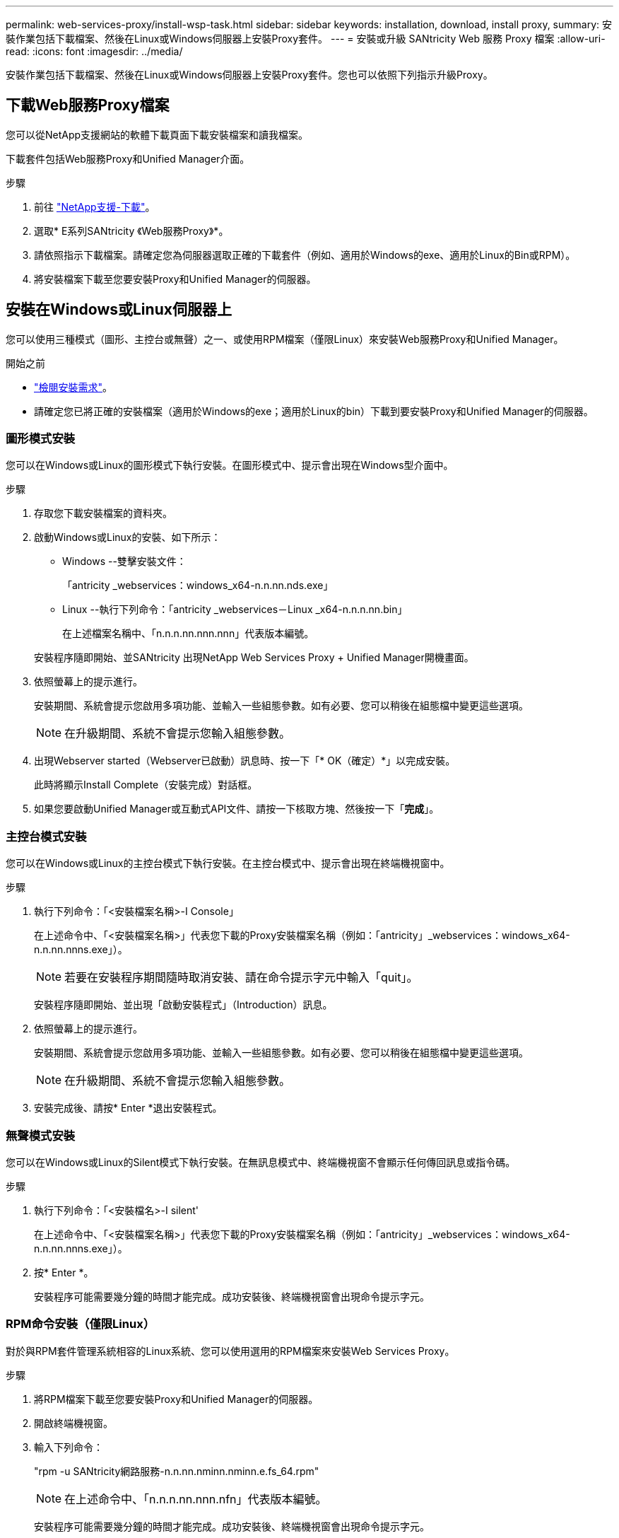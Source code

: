 ---
permalink: web-services-proxy/install-wsp-task.html 
sidebar: sidebar 
keywords: installation, download, install proxy, 
summary: 安裝作業包括下載檔案、然後在Linux或Windows伺服器上安裝Proxy套件。 
---
= 安裝或升級 SANtricity Web 服務 Proxy 檔案
:allow-uri-read: 
:icons: font
:imagesdir: ../media/


[role="lead"]
安裝作業包括下載檔案、然後在Linux或Windows伺服器上安裝Proxy套件。您也可以依照下列指示升級Proxy。



== 下載Web服務Proxy檔案

您可以從NetApp支援網站的軟體下載頁面下載安裝檔案和讀我檔案。

下載套件包括Web服務Proxy和Unified Manager介面。

.步驟
. 前往 https://mysupport.netapp.com/site/downloads["NetApp支援-下載"^]。
. 選取* E系列SANtricity 《Web服務Proxy》*。
. 請依照指示下載檔案。請確定您為伺服器選取正確的下載套件（例如、適用於Windows的exe、適用於Linux的Bin或RPM）。
. 將安裝檔案下載至您要安裝Proxy和Unified Manager的伺服器。




== 安裝在Windows或Linux伺服器上

您可以使用三種模式（圖形、主控台或無聲）之一、或使用RPM檔案（僅限Linux）來安裝Web服務Proxy和Unified Manager。

.開始之前
* link:install-reqs-task.html["檢閱安裝需求"]。
* 請確定您已將正確的安裝檔案（適用於Windows的exe；適用於Linux的bin）下載到要安裝Proxy和Unified Manager的伺服器。




=== 圖形模式安裝

您可以在Windows或Linux的圖形模式下執行安裝。在圖形模式中、提示會出現在Windows型介面中。

.步驟
. 存取您下載安裝檔案的資料夾。
. 啟動Windows或Linux的安裝、如下所示：
+
** Windows --雙擊安裝文件：
+
「antricity _webservices：windows_x64-n.n.nn.nds.exe」

** Linux --執行下列命令：「antricity _webservices－Linux _x64-n.n.n.nn.bin」
+
在上述檔案名稱中、「n.n.n.nn.nnn.nnn」代表版本編號。



+
安裝程序隨即開始、並SANtricity 出現NetApp Web Services Proxy + Unified Manager開機畫面。

. 依照螢幕上的提示進行。
+
安裝期間、系統會提示您啟用多項功能、並輸入一些組態參數。如有必要、您可以稍後在組態檔中變更這些選項。

+

NOTE: 在升級期間、系統不會提示您輸入組態參數。

. 出現Webserver started（Webserver已啟動）訊息時、按一下「* OK（確定）*」以完成安裝。
+
此時將顯示Install Complete（安裝完成）對話框。

. 如果您要啟動Unified Manager或互動式API文件、請按一下核取方塊、然後按一下「*完成*」。




=== 主控台模式安裝

您可以在Windows或Linux的主控台模式下執行安裝。在主控台模式中、提示會出現在終端機視窗中。

.步驟
. 執行下列命令：「<安裝檔案名稱>-I Console」
+
在上述命令中、「<安裝檔案名稱>」代表您下載的Proxy安裝檔案名稱（例如：「antricity」_webservices：windows_x64-n.n.nn.nnns.exe」）。

+

NOTE: 若要在安裝程序期間隨時取消安裝、請在命令提示字元中輸入「quit」。

+
安裝程序隨即開始、並出現「啟動安裝程式」（Introduction）訊息。

. 依照螢幕上的提示進行。
+
安裝期間、系統會提示您啟用多項功能、並輸入一些組態參數。如有必要、您可以稍後在組態檔中變更這些選項。

+

NOTE: 在升級期間、系統不會提示您輸入組態參數。

. 安裝完成後、請按* Enter *退出安裝程式。




=== 無聲模式安裝

您可以在Windows或Linux的Silent模式下執行安裝。在無訊息模式中、終端機視窗不會顯示任何傳回訊息或指令碼。

.步驟
. 執行下列命令：「<安裝檔名>-I silent'
+
在上述命令中、「<安裝檔案名稱>」代表您下載的Proxy安裝檔案名稱（例如：「antricity」_webservices：windows_x64-n.n.nn.nnns.exe」）。

. 按* Enter *。
+
安裝程序可能需要幾分鐘的時間才能完成。成功安裝後、終端機視窗會出現命令提示字元。





=== RPM命令安裝（僅限Linux）

對於與RPM套件管理系統相容的Linux系統、您可以使用選用的RPM檔案來安裝Web Services Proxy。

.步驟
. 將RPM檔案下載至您要安裝Proxy和Unified Manager的伺服器。
. 開啟終端機視窗。
. 輸入下列命令：
+
"rpm -u SANtricity網路服務-n.n.nn.nminn.nminn.e.fs_64.rpm"

+

NOTE: 在上述命令中、「n.n.n.nn.nnn.nfn」代表版本編號。

+
安裝程序可能需要幾分鐘的時間才能完成。成功安裝後、終端機視窗會出現命令提示字元。


